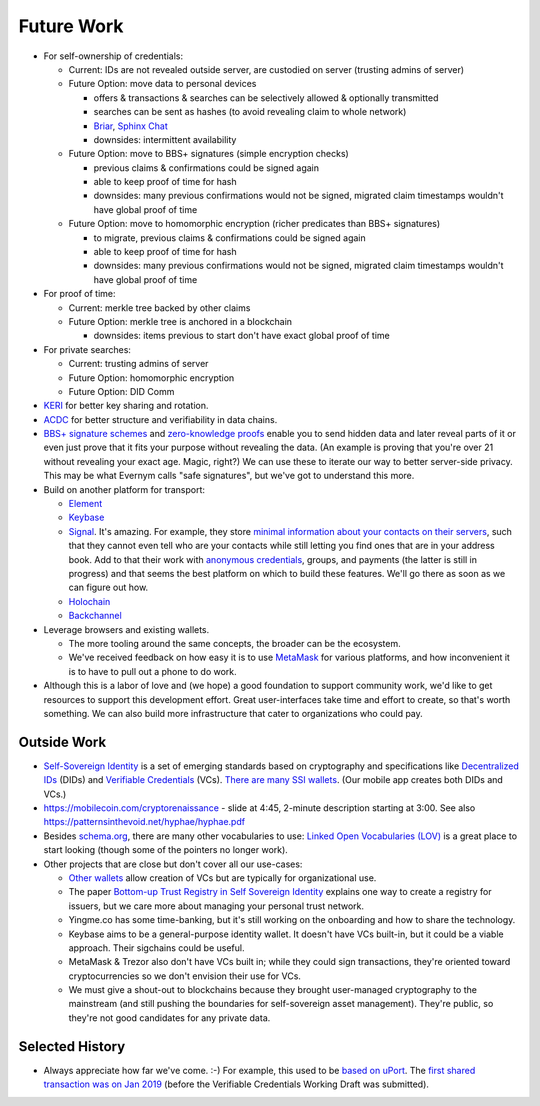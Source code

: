 
Future Work
===========

- For self-ownership of credentials:

  - Current: IDs are not revealed outside server, are custodied on server (trusting admins of server)

  - Future Option: move data to personal devices

    - offers & transactions & searches can be selectively allowed & optionally transmitted

    - searches can be sent as hashes (to avoid revealing claim to whole network)

    - `Briar <https://briarproject.org/>`_, `Sphinx Chat <https://sphinx.chat/>`_

    - downsides: intermittent availability

  - Future Option: move to BBS+ signatures (simple encryption checks)

    - previous claims & confirmations could be signed again

    - able to keep proof of time for hash

    - downsides: many previous confirmations would not be signed, migrated claim timestamps wouldn't have global proof of time

  - Future Option: move to homomorphic encryption (richer predicates than BBS+ signatures)

    - to migrate, previous claims & confirmations could be signed again

    - able to keep proof of time for hash

    - downsides: many previous confirmations would not be signed, migrated claim timestamps wouldn't have global proof of time

- For proof of time:

  - Current: merkle tree backed by other claims

  - Future Option: merkle tree is anchored in a blockchain

    - downsides: items previous to start don't have exact global proof of time

- For private searches:

  - Current: trusting admins of server

  - Future Option: homomorphic encryption

  - Future Option: DID Comm

- `KERI <https://keri.one>`_ for better key sharing and rotation.

- `ACDC <https://trustoverip.github.io/tswg-acdc-specification/draft-ssmith-acdc.html>`_ for better structure and verifiability in data chains.

- `BBS+ signature schemes <https://mattrglobal.github.io/bbs-signatures-spec/>`_ and `zero-knowledge proofs <https://en.wikipedia.org/wiki/Zero-knowledge_proof>`_ enable you to send hidden data and later reveal parts of it or even just prove that it fits your purpose without revealing the data. (An example is proving that you're over 21 without revealing your exact age. Magic, right?) We can use these to iterate our way to better server-side privacy. This may be what Evernym calls "safe signatures", but we've got to understand this more.

- Build on another platform for transport:

  - `Element <https://element.io>`_

  - `Keybase <https://keybase.io>`_

  - `Signal <https://signal.org>`_. It's amazing. For example, they store `minimal information about your contacts on their servers <https://signal.org/blog/private-contact-discovery/>`_, such that they cannot even tell who are your contacts while still letting you find ones that are in your address book. Add to that their work with `anonymous credentials <https://eprint.iacr.org/2019/1416.pdf>`_, groups, and payments (the latter is still in progress) and that seems the best platform on which to build these features. We'll go there as soon as we can figure out how.

  - `Holochain <https://www.holochain.org/>`_

  - `Backchannel <https://www.inkandswitch.com/backchannel/>`_

- Leverage browsers and existing wallets.

  - The more tooling around the same concepts, the broader can be the ecosystem.

  - We've received feedback on how easy it is to use `MetaMask <https://metamask.io/>`_ for various platforms, and how inconvenient it is to have to pull out a phone to do work.

- Although this is a labor of love and (we hope) a good foundation to support community work, we'd like to get resources to support this development effort. Great user-interfaces take time and effort to create, so that's worth something. We can also build more infrastructure that cater to organizations who could pay.


Outside Work
------------

- `Self-Sovereign Identity <https://en.wikipedia.org/wiki/Self-sovereign_identity>`_ is a set of emerging standards based on cryptography and specifications like `Decentralized IDs <https://w3c.github.io/did-core/>`_ (DIDs) and `Verifiable Credentials <https://www.w3.org/TR/vc-data-model/>`_ (VCs). `There are many SSI wallets <https://github.com/Gimly-Blockchain/ssi-wallets>`_. (Our mobile app creates both DIDs and VCs.)

- https://mobilecoin.com/cryptorenaissance - slide at 4:45, 2-minute description starting at 3:00. See also https://patternsinthevoid.net/hyphae/hyphae.pdf


- Besides `schema.org <https://schema.org/>`_, there are many other vocabularies to use: `Linked Open Vocabularies (LOV) <https://lov.linkeddata.es/dataset/lov/>`_ is a great place to start looking (though some of the pointers no longer work).

- Other projects that are close but don't cover all our use-cases:

  - `Other wallets <https://github.com/Gimly-Blockchain/ssi-wallets>`_ allow creation of VCs but are typically for organizational use.

  - The paper `Bottom-up Trust Registry in Self Sovereign Identity <https://arxiv.org/pdf/2208.04624.pdf>`_ explains one way to create a registry for issuers, but we care more about managing your personal trust network.

  - Yingme.co has some time-banking, but it's still working on the onboarding and how to share the technology.

  - Keybase aims to be a general-purpose identity wallet. It doesn't have VCs built-in, but it could be a viable approach. Their sigchains could be useful.

  - MetaMask & Trezor also don't have VCs built in; while they could sign transactions, they're oriented toward cryptocurrencies so we don't envision their use for VCs.

  - We must give a shout-out to blockchains because they brought user-managed cryptography to the mainstream (and still pushing the boundaries for self-sovereign asset management). They're public, so they're not good candidates for any private data.

Selected History
----------------

- Always appreciate how far we've come. :-) For example, this used to be `based on uPort <https://github.com/trentlarson/uport-demo/blob/5c3d7fcb751ad34ed10ebb7adab650b2cfebb7d1/src/components/Welcome.js#L96>`_. The `first shared transaction was on Jan 2019 <https://endorser.ch/reportClaim?claimId=01D25AVGQG1N8E9JNGK7C7DZRD>`_ (before the Verifiable Credentials Working Draft was submitted).
